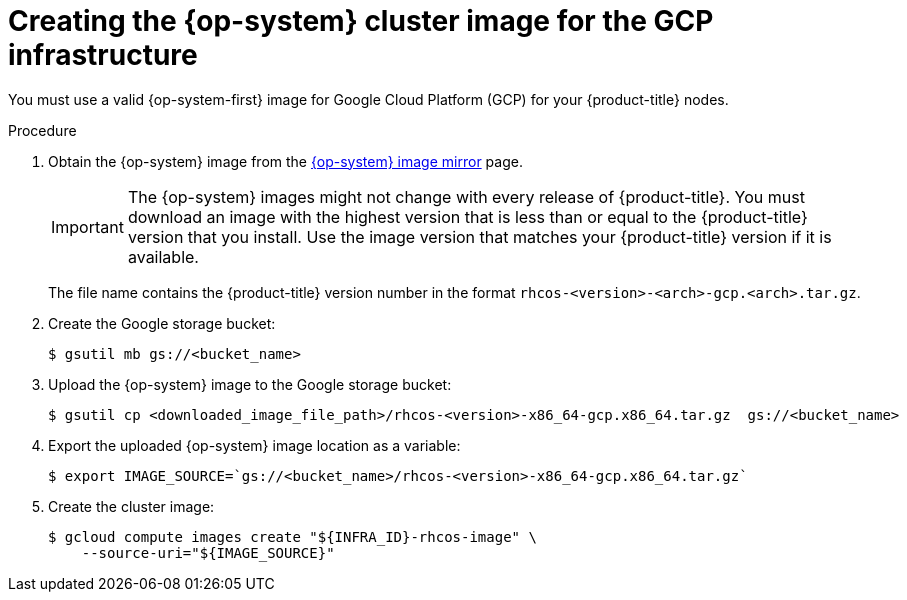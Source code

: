 // Module included in the following assemblies:
//
// * installing/installing_gcp/installing-gcp-user-infra.adoc

[id="installation-gcp-user-infra-rhcos_{context}"]
= Creating the {op-system} cluster image for the GCP infrastructure

You must use a valid {op-system-first} image for Google Cloud Platform (GCP) for
your {product-title} nodes.

.Procedure

ifndef::openshift-origin[]
. Obtain the {op-system} image from the
link:https://mirror.openshift.com/pub/openshift-v4/dependencies/rhcos/4.7/[{op-system} image mirror]
page.
+
[IMPORTANT]
====
The {op-system} images might not change with every release of {product-title}.
You must download an image with the highest version that is
less than or equal to the {product-title} version that you install. Use the image version
that matches your {product-title} version if it is available.
====
+
The file name contains the {product-title} version number in the format
`rhcos-<version>-<arch>-gcp.<arch>.tar.gz`.
endif::openshift-origin[]
ifdef::openshift-origin[]
. Obtain the {op-system} image from the
link:https://getfedora.org/en/coreos/download?tab=cloud_operators&stream=stable[{op-system} Downloads] page
endif::openshift-origin[]

. Create the Google storage bucket:
+
[source,terminal]
----
$ gsutil mb gs://<bucket_name>
----

. Upload the {op-system} image to the Google storage bucket:
+
[source,terminal]
----
$ gsutil cp <downloaded_image_file_path>/rhcos-<version>-x86_64-gcp.x86_64.tar.gz  gs://<bucket_name>
----

. Export the uploaded {op-system} image location as a variable:
+
[source,terminal]
----
$ export IMAGE_SOURCE=`gs://<bucket_name>/rhcos-<version>-x86_64-gcp.x86_64.tar.gz`
----

. Create the cluster image:
+
[source,terminal]
----
$ gcloud compute images create "${INFRA_ID}-rhcos-image" \
    --source-uri="${IMAGE_SOURCE}"
----
